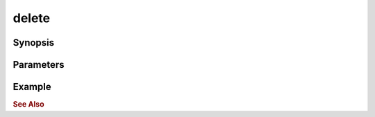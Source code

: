 .. _ref_api_nodejs_atxnet_delete:

delete
======

Synopsis
--------

Parameters
----------

Example
-------

.. rubric:: See Also
